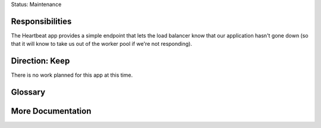 Status: Maintenance

Responsibilities
================
The Heartbeat app provides a simple endpoint that lets the load balancer know that our application hasn't gone down (so that it will know to take us out of the worker pool if we're not responding).

Direction: Keep
===============
There is no work planned for this app at this time.

Glossary
========

More Documentation
==================
